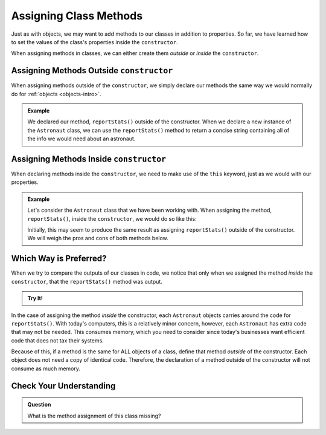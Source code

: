 .. _adding-class-methods:

Assigning Class Methods
========================

Just as with objects, we may want to add methods to our classes in addition to properties. 
So far, we have learned how to set the values of the class's properties inside the ``constructor``.

When assigning methods in classes, we can either create them `outside` or `inside` the ``constructor``.

Assigning Methods Outside ``constructor``
-----------------------------------------

When assigning methods outside of the ``constructor``, we simply declare our methods the same way we would normally do for :ref:`objects <objects-intro>`.

.. sourcecode:: js
   :linenos:

   class ClassName {
      constructor(parameters) {
         //assign properties with this.key = value
   	}

      methodName(parameters) {
         //function code
      }
   }

.. admonition:: Example

   .. sourcecode:: js
      :linenos:

      class Astronaut {
         constructor(name, age, mass){
            this.name = name,
            this.age = age,
            this.mass = mass
         }

         reportStats() {
            let stats = `${this.name} is ${this.age} years old and has a mass of ${this.mass} kg.`;
            return stats;
         }
      }

		let fox = new Astronaut('Fox', 7, 12);
		console.log(fox.reportStats());

	**Console Output**

	::

		Fox is 7 years old and has a mass of 12 kg.



   We declared our method, ``reportStats()`` outside of the constructor.
   When we declare a new instance of the ``Astronaut`` class, we can use the ``reportStats()`` method to return a concise string containing all of the info we would need about an astronaut.

Assigning Methods Inside ``constructor``
-----------------------------------------

When declaring methods inside the ``constructor``, we need to make use of the ``this`` keyword, just as we would with our properties.

.. sourcecode:: js
   :linenos:

   class ClassName {
      constructor(parameters) {
         this.methodName = function(parameters) {
            //function code
         }
      }
   }

.. admonition:: Example

   Let's consider the ``Astronaut`` class that we have been working with. 
   When assigning the method, ``reportStats()``, inside the ``constructor``, we would do so like this:

   .. sourcecode:: js
      :linenos:

      class Astronaut {
         constructor(name, age, mass){
            this.name = name,
            this.age = age,
            this.mass = mass,
            this.reportStats = function() {
               let stats = `${this.name} is ${this.age} years old and has a mass of ${this.mass} kg.`;
               return stats;
            }
         }
      }

		let fox = new Astronaut('Fox', 7, 12);

		console.log(fox.reportStats());


	Console Output

	.. sourcecode::

		Fox is 7 years old and has a mass of 12 kg.

   Initially, this may seem to produce the same result as assigning ``reportStats()`` outside of the constructor.
   We will weigh the pros and cons of both methods below.

Which Way is Preferred?
------------------------

When we try to compare the outputs of our classes in code, we notice that only when we assigned the method `inside` the ``constructor``, that the ``reportStats()`` method was output.

.. admonition:: Try It!

	.. replit:: js
		:slug: ClassMethodsTryIt
		:linenos:

		// Here we assign the method inside the constructor
		class AstronautI {
   		constructor(name, age, mass){
      		this.name = name,
      		this.age = age,
      		this.mass = mass,
      		this.reportStats = function() {
         		let stats = `${this.name} is ${this.age} years old and has a mass of ${this.mass} kg.`;
         		return stats;
      		}
   		}
		}

		// Here we assign the method outside fo the constructor
		class AstronautO {
   		constructor(name, age, mass){
      		this.name = name,
      		this.age = age,
      		this.mass = mass
   		}

   		reportStats() {
      		let stats = `${this.name} is ${this.age} years old and has a mass of ${this.mass} kg.`;
      		return stats;
   		}
		}

		let fox = new AstronautI('Fox', 7, 12);
		let hippo = new AstronautO('Hippo', 25, 1000);

		console.log(fox);
		console.log(hippo);   



In the case of assigning the method `inside` the constructor, each ``Astronaut`` objects carries around the code for ``reportStats()``.
With today's computers, this is a relatively minor concern, however, each ``Astronaut`` has extra code that may not be needed.
This consumes memory, which you need to consider since today's businesses want efficient code that does not tax their systems.

Because of this, if a method is the same for ALL objects of a class, define that method `outside` of the constructor.
Each object does not need a copy of identical code.
Therefore, the declaration of a method outside of the constructor will not consume as much memory.

Check Your Understanding
-------------------------

.. admonition:: Question

	What is the method assignment of this class missing?

	.. sourcecode:: js
		:linenos:

		class Plant {
			constructor(type, height) {
				this.type = type,
				this.height = height
			}

			grow  {
				this.height = this.height + 1
			}
		}
